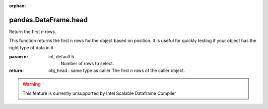 .. _pandas.DataFrame.head:

:orphan:

pandas.DataFrame.head
*********************

Return the first `n` rows.

This function returns the first `n` rows for the object based
on position. It is useful for quickly testing if your object
has the right type of data in it.

:param n:
    int, default 5
        Number of rows to select.

:return: obj_head : same type as caller
    The first `n` rows of the caller object.



.. warning::
    This feature is currently unsupported by Intel Scalable Dataframe Compiler

